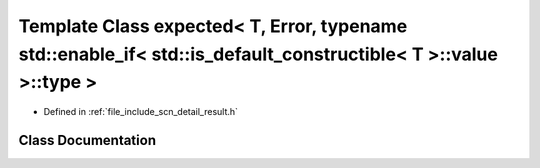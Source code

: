 .. _exhale_class_classscn_1_1expected_3_01_t_00_01_error_00_01typename_01std_1_1enable__if_3_01std_1_1is__default6e7691415fbd92ee4d8c302604ed6da2:

Template Class expected< T, Error, typename std::enable_if< std::is_default_constructible< T >::value >::type >
===============================================================================================================

- Defined in :ref:`file_include_scn_detail_result.h`


Class Documentation
-------------------


.. doxygenclass:: scn::expected< T, Error, typename std::enable_if< std::is_default_constructible< T >::value >::type >
   :members:
   :protected-members:
   :undoc-members:
